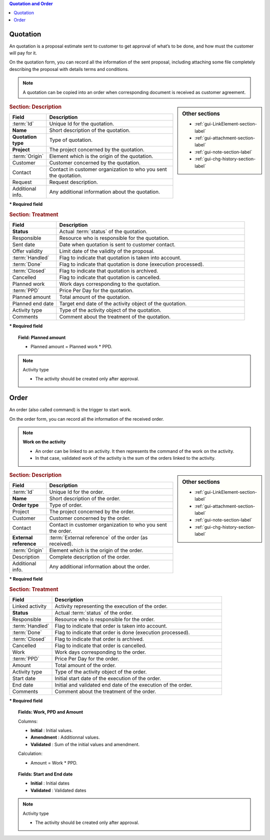 .. raw:: latex

    \newpage


.. contents:: Quotation and Order
   :depth: 1
   :backlinks: top
   :local:


.. title:: Quotation and Order

.. index:: ! Quotation 

Quotation
---------

An quotation is a proposal estimate sent to customer to get approval of what’s to be done, and how must the customer will pay for it.

On the quotation form, you can record all the information of the sent proposal, including attaching some file completely describing the proposal with details terms and conditions.

.. note::

   A quotation can be copied into an order when corresponding document is received as customer agreement.

.. sidebar:: Other sections

   * :ref:`gui-LinkElement-section-label`
   
   * :ref:`gui-attachment-section-label`
   
   * :ref:`gui-note-section-label`
   
   * :ref:`gui-chg-history-section-label`

.. rubric:: Section: Description

.. tabularcolumns:: |l|l|

.. list-table::
   :widths: 20, 80
   :header-rows: 1

   * - Field
     - Description
   * - :term:`Id`
     - Unique Id for the quotation.
   * - **Name**
     - Short description of the quotation.
   * - **Quotation type**
     - Type of quotation.
   * - **Project**
     - The project concerned by the quotation.
   * - :term:`Origin`
     - Element which is the origin of the quotation.
   * - Customer
     - Customer concerned by the quotation.
   * - Contact
     - Contact in customer organization to who you sent the quotation.
   * - Request
     - Request description.
   * - Additional info.
     - Any additional information about the quotation.

**\* Required field**

.. rubric:: Section: Treatment

.. tabularcolumns:: |l|l|

.. list-table::
   :widths: 20, 80
   :header-rows: 1

   * - Field
     - Description
   * - **Status**
     - Actual :term:`status` of the quotation.
   * - Responsible
     - Resource who is responsible for the quotation.
   * - Sent date
     - Date when quotation is sent to customer contact.
   * - Offer validity
     - Limit date of the validity of the proposal.
   * - :term:`Handled`
     - Flag to indicate that quotation is taken into account.
   * - :term:`Done`
     - Flag to indicate that quotation is done (execution processed).
   * - :term:`Closed`
     - Flag to indicate that quotation is archived.
   * - Cancelled
     - Flag to indicate that quotation is cancelled.
   * - Planned work
     - Work days corresponding to the quotation.
   * - :term:`PPD`
     - Price Per Day for the quotation.
   * - Planned amount
     - Total amount of the quotation.  
   * - Planned end date
     - Target end date of the activity object of the quotation.
   * - Activity type
     - Type of the activity object of the quotation.  
   * - Comments
     - Comment about the treatment of the quotation.

**\* Required field**

.. topic:: Field: Planned amount
     
   * Planned amount = Planned work * PPD.

.. note:: Activity type

   * The activity should be created only after approval.



.. raw:: latex

    \newpage


.. index:: ! Order 

Order
-----

An order (also called command) is the trigger to start work.

On the order form, you can record all the information of the received order.

.. note:: **Work on the activity**

   * An order can be linked to an activity. It then represents the command of the work on the activity.

   * In that case, validated work of the activity is the sum of the orders linked to the activity.

.. sidebar:: Other sections

   * :ref:`gui-LinkElement-section-label`
   
   * :ref:`gui-attachment-section-label`
   
   * :ref:`gui-note-section-label`
   
   * :ref:`gui-chg-history-section-label`

.. rubric:: Section: Description

.. tabularcolumns:: |l|l|

.. list-table::
   :widths: 20, 80
   :header-rows: 1

   * - Field
     - Description
   * - :term:`Id`
     - Unique Id for the order.
   * - **Name**
     - Short description of the order.
   * - **Order type**
     - Type of order.
   * - Project
     - The project concerned by the order.
   * - Customer
     - Customer concerned by the order.
   * - Contact
     - Contact in customer organization to who you sent the order.
   * - **External reference**
     - :term:`External reference` of the order (as received).
   * - :term:`Origin`
     - Element which is the origin of the order.
   * - Description
     - Complete description of the order.
   * - Additional info.
     - Any additional information about the order.

**\* Required field**

.. rubric:: Section: Treatment

.. tabularcolumns:: |l|l|

.. list-table::
   :widths: 20, 80
   :header-rows: 1

   * - Field
     - Description
   * - Linked activity
     - Activity representing the execution of the order.
   * - **Status**
     - Actual :term:`status` of the order.
   * - Responsible
     - Resource who is responsible for the order.
   * - :term:`Handled`
     - Flag to indicate that order is taken into account.
   * - :term:`Done`
     - Flag to indicate that order is done (execution processed).
   * - :term:`Closed`
     - Flag to indicate that order is archived.
   * - Cancelled
     - Flag to indicate that order is cancelled.
   * - Work
     - Work days corresponding to the order.
   * - :term:`PPD`
     - Price Per Day for the order.
   * - Amount
     - Total amount of the order.  
   * - Activity type
     - Type of the activity object of the order.
   * - Start date
     - Initial start date of the execution of the order.
   * - End date 
     - Initial and validated end date of the execution of the order. 
   * - Comments
     - Comment about the treatment of the order.

**\* Required field**

.. topic:: Fields: Work, PPD and Amount

   Columns:

   * **Initial** : Initial values.
   * **Amendment** : Additionnal values.
   * **Validated** : Sum of the initial values and amendment.

   Calculation:

   * Amount = Work * PPD.

.. topic:: Fields: Start and End date

   * **Initial** : Initial dates
   * **Validated** : Validated dates

.. note:: Activity type

   * The activity should be created only after approval.

